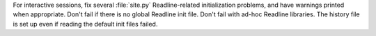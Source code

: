 For interactive sessions, fix several :file:`site.py` Readline-related
initialization problems, and have warnings printed when appropriate. Don't fail
if there is no global Readline init file. Don't fail with ad-hoc Readline
libraries. The history file is set up even if reading the default init files
failed.
